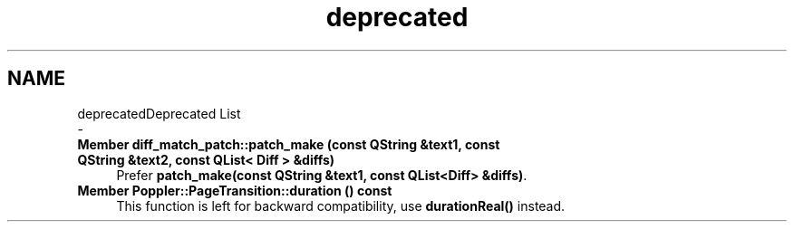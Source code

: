 .TH "deprecated" 3 "Mon Jun 5 2017" "MuseScore-2.2" \" -*- nroff -*-
.ad l
.nh
.SH NAME
deprecatedDeprecated List 
 \- 
.IP "\fBMember \fBdiff_match_patch::patch_make\fP (const QString &text1, const QString &text2, const QList< Diff > &diffs)\fP" 1c
Prefer \fBpatch_make(const QString &text1, const QList<Diff> &diffs)\fP\&.  
.IP "\fBMember \fBPoppler::PageTransition::duration\fP () const\fP" 1c
This function is left for backward compatibility, use \fBdurationReal()\fP instead\&. 
.PP

